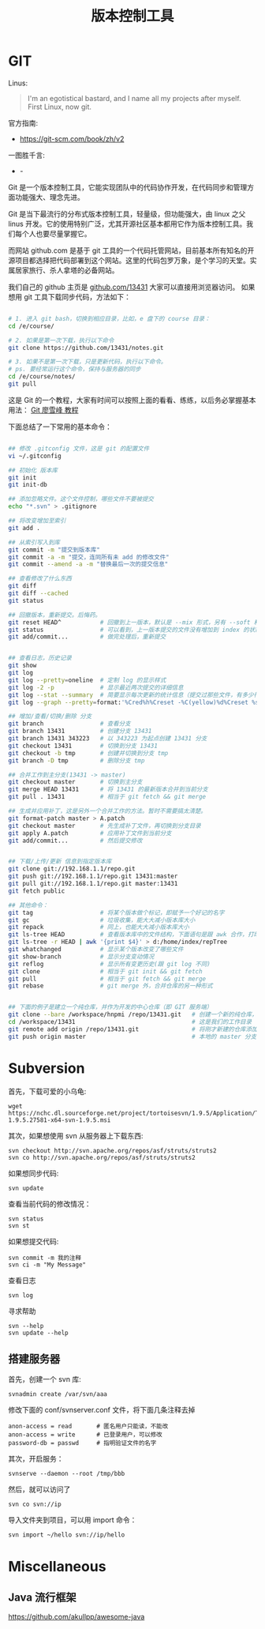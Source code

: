 #+TITLE: 版本控制工具

* GIT
Linus:
#+BEGIN_QUOTE
I'm an egotistical bastard, and I name all my projects after myself. First Linux, now git.
#+END_QUOTE

官方指南:
- https://git-scm.com/book/zh/v2

一图胜千言:
- -[[file:GIT/git_2017-06-28_03-15-27_2018-03-21_08-55-36.png]]



Git 是一个版本控制工具，它能实现团队中的代码协作开发，在代码同步和管理方面功能强大、理念先进。

Git 是当下最流行的分布式版本控制工具，轻量级，但功能强大，由 linux 之父 linus 开发。它的使用特别广泛，尤其开源社区基本都用它作为版本控制工具。我们每个人也要尽量掌握它。

而网站 github.com 是基于 git 工具的一个代码托管网站，目前基本所有知名的开源项目都选择把代码部署到这个网站。这里的代码包罗万象，是个学习的天堂。实属居家旅行、杀人拿塔的必备网站。

我们自己的 github 主页是 [[https://github.com/13431][github.com/13431]] 大家可以直接用浏览器访问。 如果想用 git 工具下载同步代码，方法如下：
#+BEGIN_SRC sh

# 1. 进入 git bash，切换到相应目录，比如，e 盘下的 course 目录：
cd /e/course/

# 2. 如果是第一次下载，执行以下命令
git clone https://github.com/13431/notes.git

# 3. 如果不是第一次下载，只是更新代码，执行以下命令。
# ps. 要经常运行这个命令，保持与服务器的同步
cd /e/course/notes/
git pull

#+END_SRC

这是 Git 的一个教程，大家有时间可以按照上面的看看、练练，以后务必掌握基本用法： [[http://www.liaoxuefeng.com/wiki/0013739516305929606dd18361248578c67b8067c8c017b000][Git 廖雪峰 教程]]


下面总结了一下常用的基本命令：
#+BEGIN_SRC sh

  ## 修改 .gitconfig 文件，这是 git 的配置文件
  vi ~/.gitconfig 

  ## 初始化 版本库
  git init
  git init-db

  ## 添加忽略文件。这个文件控制，哪些文件不要被提交
  echo "*.svn" > .gitignore

  ## 将改变增加至索引
  git add .

  ## 从索引写入到库
  git commit -m "提交到版本库"
  git commit -a -m "提交，连同所有未 add 的修改文件"
  git commit --amend -a -m "替换最后一次的提交信息"

  ## 查看修改了什么东西
  git diff
  git diff --cached
  git status

  ## 回撤版本，重新提交。后悔药。
  git reset HEAD^           # 回撤到上一版本，默认是 --mix 形式，另有 --soft 和 --hard 形式
  git status                # 可以看到，上一版本提交的文件没有增加到 index 的状态
  git add/commit...         # 做完处理后，重新提交


  ## 查看日志，历史记录
  git show
  git log
  git log --pretty=oneline  # 定制 log 的显示样式
  git log -2 -p             # 显示最近两次提交的详细信息
  git log --stat --summary  # 简要显示每次更新的统计信息（提交过那些文件，有多少行修改）
  git log --graph --pretty=format:'%Cred%h%Creset -%C(yellow)%d%Creset %s %Cgreen(%cr) %C(bold blue)<%an>%Creset' --abbrev-commit

  ## 增加/查看/切换/删除 分支
  git branch                # 查看分支
  git branch 13431          # 创建分支 13431
  git branch 13431 343223   # 以 343223 为起点创建 13431 分支
  git checkout 13431        # 切换到分支 13431
  git checkout -b tmp       # 创建并切换到分支 tmp
  git branch -D tmp         # 删除分支 tmp

  ## 合并工作到主分支(13431 -> master)
  git checkout master       # 切换到主分支
  git merge HEAD 13431      # 将 13431 的最新版本合并到当前分支
  git pull . 13431          # 相当于 git fetch && git merge

  ## 生成并应用补丁，这是另外一个合并工作的方法。暂时不需要搞太清楚。
  git format-patch master > A.patch
  git checkout master       # 先生成补丁文件，再切换到分支目录
  git apply A.patch         # 应用补丁文件到当前分支
  git add/commit...         # 然后提交修改


  ## 下载/上传/更新 信息到指定版本库
  git clone git://192.168.1.1/repo.git
  git push git://192.168.1.1/repo.git 13431:master
  git pull git://192.168.1.1/repo.git master:13431
  git fetch public

  ## 其他命令：
  git tag                   # 将某个版本做个标记，即赋予一个好记的名字
  git gc                    # 垃圾收集，能大大减小版本库大小
  git repack                # 同上，也能大大减小版本库大小
  git ls-tree HEAD          # 查看版本库中的文件结构，下面语句是跟 awk 合作，打印整个目录结构
  git ls-tree -r HEAD | awk '{print $4}' > d:/home/index/repTree
  git whatchanged           # 显示某个版本改变了哪些文件
  git show-branch           # 显示分支变动情况
  git reflog                # 显示所有变更历史(跟 git log 不同)
  git clone                 # 相当于 git init && git fetch
  git pull                  # 相当于 git fetch && git merge
  git rebase                # git merge 外，合并仓库的另一种形式


  ## 下面的例子是建立一个纯仓库，并作为开发的中心仓库（即 GIT 服务端）
  git clone --bare /workspace/hnpmi /repo/13431.git   # 创建一个新的纯仓库，用于备份、共享
  cd /workspace/13431                                 # 这是我们的工作目录
  git remote add origin /repo/13431.git               # 将刚才新建的仓库添加为我们的远程分支
  git push origin master                              # 本地的 master 分支有更新，同步到远程分支
#+END_SRC

* Subversion
首先，下载可爱的小乌龟:
: wget https://nchc.dl.sourceforge.net/project/tortoisesvn/1.9.5/Application/TortoiseSVN-1.9.5.27581-x64-svn-1.9.5.msi

其次，如果想使用 svn 从服务器上下载东西:
: svn checkout http://svn.apache.org/repos/asf/struts/struts2
: svn co http://svn.apache.org/repos/asf/struts/struts2

如果想同步代码:
: svn update

查看当前代码的修改情况：
: svn status
: svn st

如果想提交代码:
: svn commit -m 我的注释
: svn ci -m "My Message"

查看日志
: svn log

寻求帮助
: svn --help
: svn update --help


** 搭建服务器

首先，创建一个 svn 库:
: svnadmin create /var/svn/aaa

修改下面的 conf/svnserver.conf 文件，将下面几条注释去掉
: anon-access = read       # 匿名用户只能读，不能改
: anon-access = write      # 已登录用户，可以修改
: password-db = passwd     # 指明验证文件的名字

其次，开启服务：
: svnserve --daemon --root /tmp/bbb

然后，就可以访问了
: svn co svn://ip

导入文件夹到项目，可以用 import 命令：
: svn import ~/hello svn://ip/hello

* Miscellaneous
** Java 流行框架
https://github.com/akullpp/awesome-java

